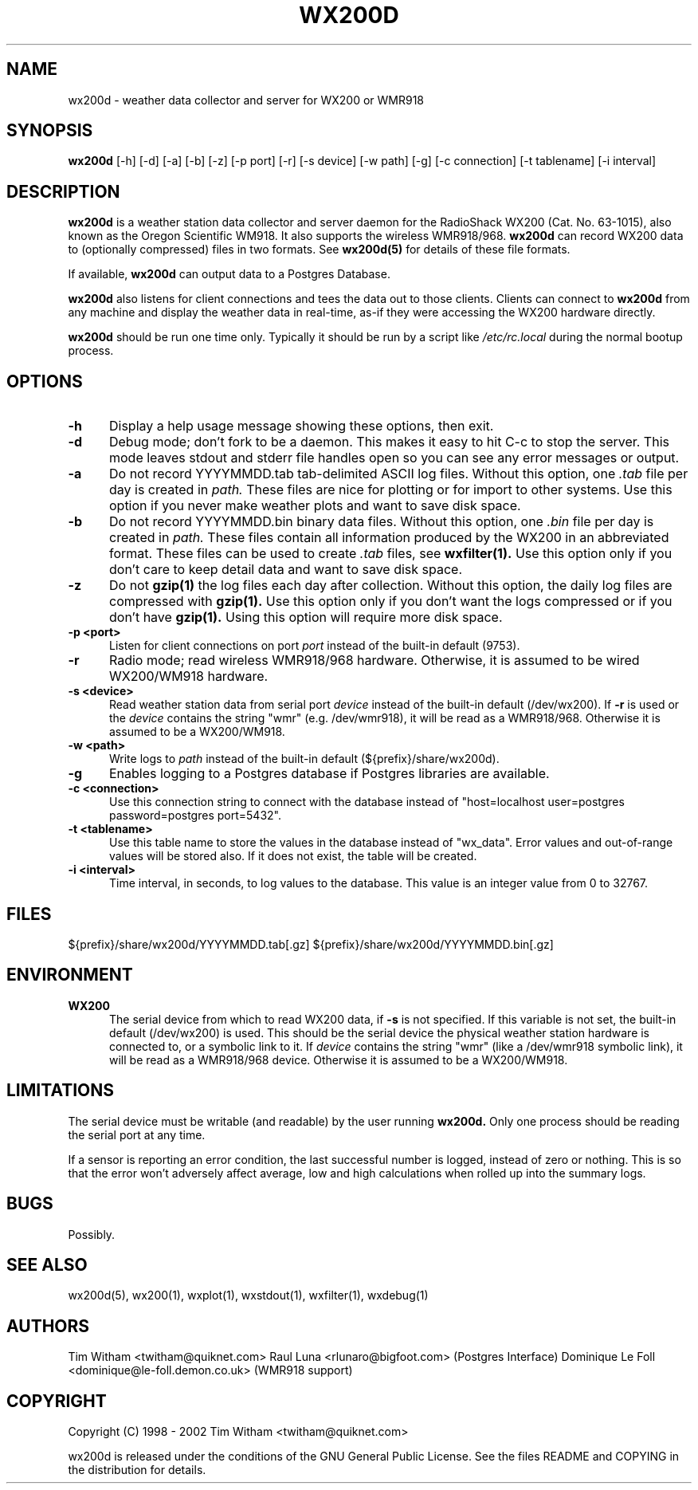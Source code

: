 .\" @(#)$Id: wx200d.8,v 1.1 2002/09/23 19:12:51 bogdan Rel $
.\"
.\" Copyright (C) 1998 - 2002 Tim Witham <twitham@quiknet.com>
.\"
.\" (see the files README and COPYING for more details)

.TH WX200D 8 "Sep 09, 2001" "wx200d Manual"
.SH NAME
wx200d \- weather data collector and server for WX200 or WMR918
.SH SYNOPSIS
.B wx200d
[-h] [-d] [-a] [-b] [-z] [-p port] [-r] [-s device] [-w path] [-g] [-c connection] [-t tablename] [-i interval]

.SH DESCRIPTION

.B wx200d
is a weather station data collector and server daemon for the
RadioShack WX200 (Cat. No. 63-1015), also known as the Oregon
Scientific WM918.  It also supports the wireless WMR918/968.
.B wx200d
can record WX200 data to (optionally compressed) files in two formats.
See
.B wx200d(5)
for details of these file formats.

If available,
.B wx200d
can output data to a Postgres Database.

.B wx200d
also listens for client connections and tees the data out to those
clients.  Clients can connect to
.B wx200d
from any machine and display the weather data in real-time, as-if they
were accessing the WX200 hardware directly.

.P
.B wx200d
should be run one time only.  Typically it should be run by a script
like
.I /etc/rc.local
during the normal bootup process.
.P

.SH OPTIONS

.TP 0.5i
.B -h
Display a help usage message showing these options, then exit.

.TP 0.5i
.B -d
Debug mode; don't fork to be a daemon.  This makes it easy to hit C-c
to stop the server.  This mode leaves stdout and stderr file handles
open so you can see any error messages or output.

.TP 0.5i
.B -a
Do not record YYYYMMDD.tab tab-delimited ASCII log files.  Without
this option, one
.I .tab
file per day is created in
.I path.
These files are nice for plotting or for import to other systems.  Use
this option if you never make weather plots and want to save disk
space.

.TP 0.5i
.B -b
Do not record YYYYMMDD.bin binary data files.  Without this option,
one
.I .bin
file per day is created in
.I path.
These files contain all information produced by the WX200 in an
abbreviated format.  These files can be used to create
.I .tab
files, see
.B wxfilter(1).
Use this option only if you don't care to keep detail data and want to
save disk space.

.TP 0.5i
.B -z
Do not
.B gzip(1)
the log files each day after collection.  Without this option, the
daily log files are compressed with
.B gzip(1).
Use this option only if you don't want the logs compressed or if you
don't have
.B gzip(1).
Using this option will require more disk space.

.TP 0.5i
.B -p <port>
Listen for client connections on port
.I port
instead of the built-in default (9753).

.TP 0.5i
.B -r
Radio mode; read wireless WMR918/968 hardware.  Otherwise, it is
assumed to be wired WX200/WM918 hardware.

.TP 0.5i
.B -s <device>
Read weather station data from serial port
.I device
instead of the built-in default (/dev/wx200).  If
.B -r
is used or the
.I device
contains the string "wmr" (e.g. /dev/wmr918), it will be read as a
WMR918/968.  Otherwise it is assumed to be a WX200/WM918.

.TP 0.5i
.B -w <path>
Write logs to
.I path
instead of the built-in default (${prefix}/share/wx200d).

.TP 0.5i
.B -g
Enables logging to a Postgres database if Postgres libraries are
available.

.TP 0.5i
.B -c <connection>
Use this connection string to connect with the database
instead of "host=localhost user=postgres password=postgres port=5432".

.TP 0.5i
.B -t <tablename>
Use this table name to store the values in the database
instead of "wx_data". Error values and out-of-range values will be
stored also. If it does not exist, the table will be created.

.TP 0.5i
.B -i <interval>
Time interval, in seconds, to log values to the database. This value
is an integer value from 0 to 32767.

.SH FILES
${prefix}/share/wx200d/YYYYMMDD.tab[.gz]
${prefix}/share/wx200d/YYYYMMDD.bin[.gz]

.SH ENVIRONMENT

.TP 0.5i
.B WX200
The serial device from which to read WX200 data, if
.B -s
is not specified.  If this variable is not set, the built-in default
(/dev/wx200) is used.  This should be the serial device the physical
weather station hardware is connected to, or a symbolic link to it.
If
.I device
contains the string "wmr" (like a /dev/wmr918 symbolic link), it will
be read as a WMR918/968 device.  Otherwise it is assumed to be a
WX200/WM918.

.SH LIMITATIONS

The serial device must be writable (and readable) by the user running
.B wx200d.
Only one process should be reading the serial port at any time.
.P

If a sensor is reporting an error condition, the last successful
number is logged, instead of zero or nothing.  This is so that the
error won't adversely affect average, low and high calculations when
rolled up into the summary logs.

.SH BUGS
Possibly.

.SH SEE ALSO
wx200d(5), wx200(1), wxplot(1), wxstdout(1), wxfilter(1), wxdebug(1)

.SH AUTHORS
Tim Witham <twitham@quiknet.com>
Raul Luna <rlunaro@bigfoot.com> (Postgres Interface)
Dominique Le Foll <dominique@le-foll.demon.co.uk> (WMR918 support)
.SH COPYRIGHT
Copyright (C) 1998 - 2002 Tim Witham <twitham@quiknet.com>

wx200d is released under the conditions of the GNU General Public
License.  See the files README and COPYING in the distribution for
details.
